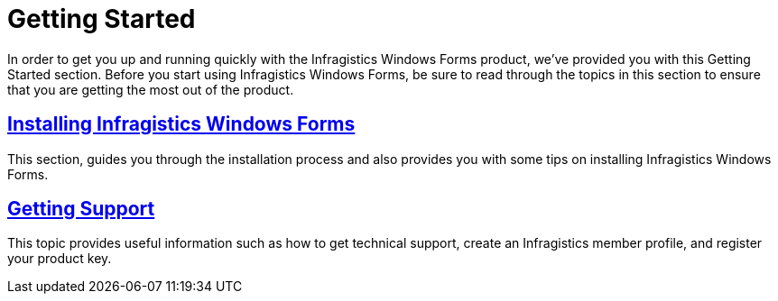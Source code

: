 ﻿////

|metadata|
{
    "name": "win-getting-started",
    "controlName": [],
    "tags": ["Getting Started"],
    "guid": "{49AA7B68-C9C7-47AA-A56A-6FB34D139C83}",  
    "buildFlags": [],
    "createdOn": "2005-07-06T00:00:00Z"
}
|metadata|
////

= Getting Started

In order to get you up and running quickly with the Infragistics Windows Forms product, we've provided you with this Getting Started section. Before you start using Infragistics Windows Forms, be sure to read through the topics in this section to ensure that you are getting the most out of the product.

== link:introduction-installing-infragistics-windows-forms.html[Installing Infragistics Windows Forms]

This section, guides you through the installation process and also provides you with some tips on installing Infragistics Windows Forms.

== link:introduction-getting-support.html[Getting Support]

This topic provides useful information such as how to get technical support, create an Infragistics member profile, and register your product key.